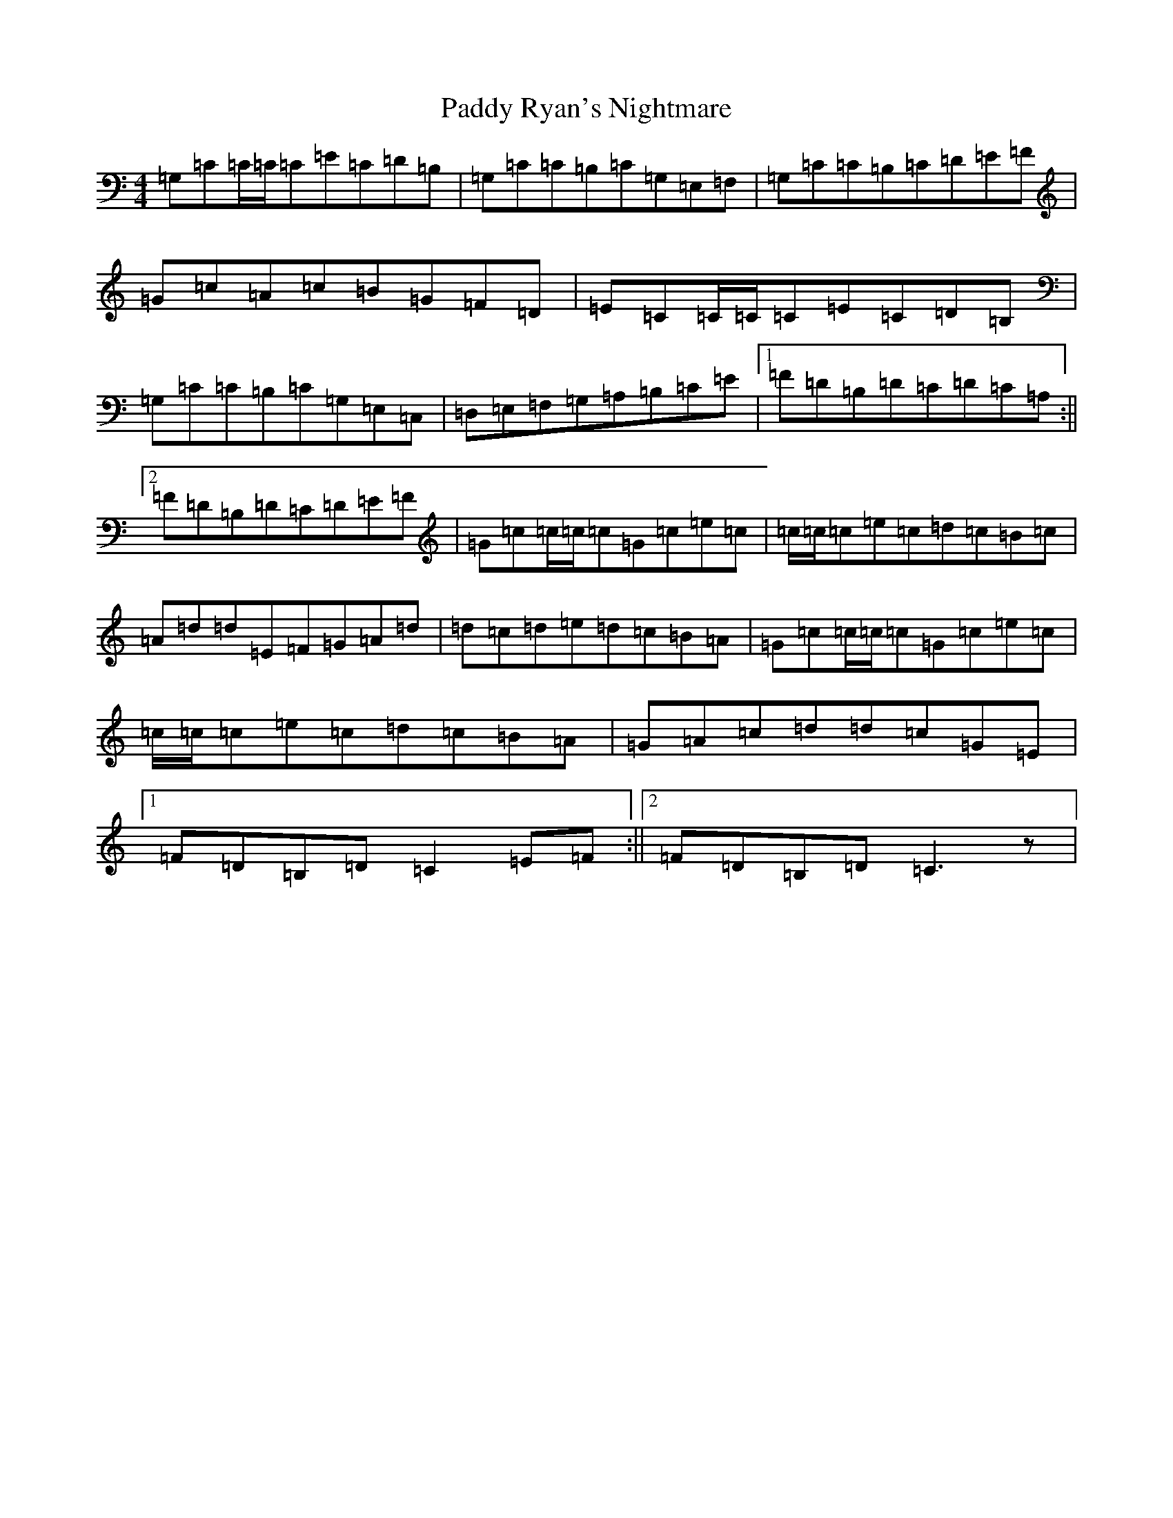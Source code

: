 X: 16540
T: Paddy Ryan's Nightmare
S: https://thesession.org/tunes/3003#setting23713
R: reel
M:4/4
L:1/8
K: C Major
=G,=C=C/2=C/2=C=E=C=D=B,|=G,=C=C=B,=C=G,=E,=F,|=G,=C=C=B,=C=D=E=F|=G=c=A=c=B=G=F=D|=E=C=C/2=C/2=C=E=C=D=B,|=G,=C=C=B,=C=G,=E,=C,|=D,=E,=F,=G,=A,=B,=C=E|1=F=D=B,=D=C=D=C=A,:||2=F=D=B,=D=C=D=E=F|=G=c=c/2=c/2=c=G=c=e=c|=c/2=c/2=c=e=c=d=c=B=c|=A=d=d=E=F=G=A=d|=d=c=d=e=d=c=B=A|=G=c=c/2=c/2=c=G=c=e=c|=c/2=c/2=c=e=c=d=c=B=A|=G=A=c=d=d=c=G=E|1=F=D=B,=D=C2=E=F:||2=F=D=B,=D=C3z|